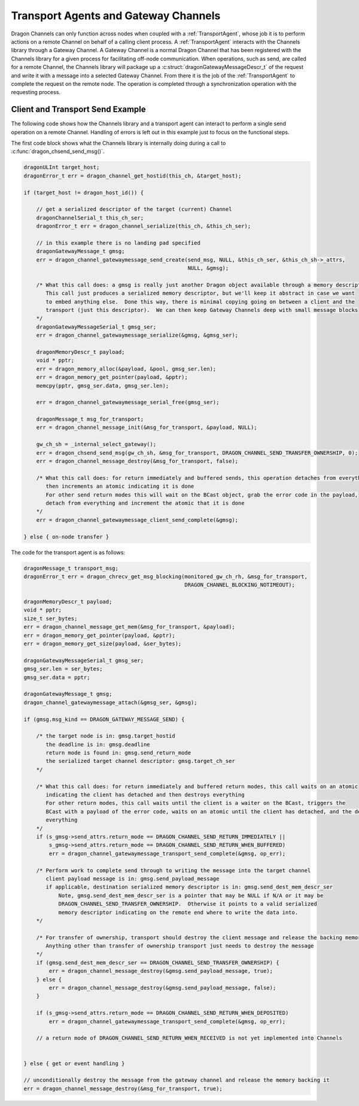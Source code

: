 .. _GatewayChannels:

Transport Agents and Gateway Channels
+++++++++++++++++++++++++++++++++++++

Dragon Channels can only function across nodes when coupled with a :ref:`TransportAgent`, whose job it is to perform
actions on a remote Channel on behalf of a calling client process.  A :ref:`TransportAgent` interacts with the Channels
library through a Gateway Channel.  A Gateway Channel is a normal Dragon Channel that has been registered with the
Channels library for a given process for facilitating off-node communication.  When operations, such as send,
are called for a remote Channel, the Channels library will package up a :c:struct:`dragonGatewayMessageDescr_t` of the
request and write it with a message into a selected Gateway Channel.  From there it is the job of the
:ref:`TransportAgent` to complete the request on the remote node.  The operation is completed through a synchronization
operation with the requesting process.

Client and Transport Send Example
=================================

The following code shows how the Channels library and a transport agent can interact to perform a single send operation
on a remote Channel.  Handling of errors is left out in this example just to focus on the functional steps.

The first code block shows what the Channels library is internally doing during a call to
:c:func:`dragon_chsend_send_msg()`.

.. code-block:: c

    dragonULInt target_host;
    dragonError_t err = dragon_channel_get_hostid(this_ch, &target_host);

    if (target_host != dragon_host_id()) {

        // get a serialized descriptor of the target (current) Channel
        dragonChannelSerial_t this_ch_ser;
        dragonError_t err = dragon_channel_serialize(this_ch, &this_ch_ser);

        // in this example there is no landing pad specified
        dragonGatewayMessage_t gmsg;
        err = dragon_channel_gatewaymessage_send_create(send_msg, NULL, &this_ch_ser, &this_ch_sh->_attrs,
                                                        NULL, &gmsg);

        /* What this call does: a gmsg is really just another Dragon object available through a memory descriptor.
           This call just produces a serialized memory descriptor, but we'll keep it abstract in case we want
           to embed anything else.  Done this way, there is minimal copying going on between a client and the
           transport (just this descriptor).  We can then keep Gateway Channels deep with small message blocks
        */
        dragonGatewayMessageSerial_t gmsg_ser;
        err = dragon_channel_gatewaymessage_serialize(&gmsg, &gmsg_ser);

        dragonMemoryDescr_t payload;
        void * pptr;
        err = dragon_memory_alloc(&payload, &pool, gmsg_ser.len);
        err = dragon_memory_get_pointer(payload, &pptr);
        memcpy(pptr, gmsg_ser.data, gmsg_ser.len);

        err = dragon_channel_gatewaymessage_serial_free(gmsg_ser);

        dragonMessage_t msg_for_transport;
        err = dragon_channel_message_init(&msg_for_transport, &payload, NULL);

        gw_ch_sh = _internal_select_gateway();
        err = dragon_chsend_send_msg(gw_ch_sh, &msg_for_transport, DRAGON_CHANNEL_SEND_TRANSFER_OWNERSHIP, 0);
        err = dragon_channel_message_destroy(&msg_for_transport, false);

        /* What this call does: for return immediately and buffered sends, this operation detaches from everything and
           then increments an atomic indicating it is done
           For other send return modes this will wait on the BCast object, grab the error code in the payload,
           detach from everything and increment the atomic that it is done
        */
        err = dragon_channel_gatewaymessage_client_send_complete(&gmsg);

    } else { on-node transfer }


The code for the transport agent is as follows:

.. code-block:: c

    dragonMessage_t transport_msg;
    dragonError_t err = dragon_chrecv_get_msg_blocking(monitored_gw_ch_rh, &msg_for_transport,
                                                       DRAGON_CHANNEL_BLOCKING_NOTIMEOUT);

    dragonMemoryDescr_t payload;
    void * pptr;
    size_t ser_bytes;
    err = dragon_channel_message_get_mem(&msg_for_transport, &payload);
    err = dragon_memory_get_pointer(payload, &pptr);
    err = dragon_memory_get_size(payload, &ser_bytes);

    dragonGatewayMessageSerial_t gmsg_ser;
    gmsg_ser.len = ser_bytes;
    gmsg_ser.data = pptr;

    dragonGatewayMessage_t gmsg;
    dragon_channel_gatewaymessage_attach(&gmsg_ser, &gmsg);

    if (gmsg.msg_kind == DRAGON_GATEWAY_MESSAGE_SEND) {

        /* the target node is in: gmsg.target_hostid
           the deadline is in: gmsg.deadline
           return mode is found in: gmsg.send_return_mode
           the serialized target channel descriptor: gmsg.target_ch_ser
        */

        /* What this call does: for return immediately and buffered return modes, this call waits on an atomic
           indicating the client has detached and then destroys everything
           For other return modes, this call waits until the client is a waiter on the BCast, triggers the
           BCast with a payload of the error code, waits on an atomic until the client has detached, and the destroys
           everything
        */
        if (s_gmsg->send_attrs.return_mode == DRAGON_CHANNEL_SEND_RETURN_IMMEDIATELY ||
            s_gmsg->send_attrs.return_mode == DRAGON_CHANNEL_SEND_RETURN_WHEN_BUFFERED)
            err = dragon_channel_gatewaymessage_transport_send_complete(&gmsg, op_err);

        /* Perform work to complete send through to writing the message into the target channel
           client payload message is in: gmsg.send_payload_message
           if applicable, destination serialized memory descriptor is in: gmsg.send_dest_mem_descr_ser
               Note, gmsg.send_dest_mem_descr_ser is a pointer that may be NULL if N/A or it may be
               DRAGON_CHANNEL_SEND_TRANSFER_OWNERSHIP.  Otherwise it points to a valid serialized
               memory descriptor indicating on the remote end where to write the data into.
        */

        /* For transfer of ownership, transport should destroy the client message and release the backing memory
           Anything other than transfer of ownership transport just needs to destroy the message
        */
        if (gmsg.send_dest_mem_descr_ser == DRAGON_CHANNEL_SEND_TRANSFER_OWNERSHIP) {
            err = dragon_channel_message_destroy(&gmsg.send_payload_message, true);
        } else {
            err = dragon_channel_message_destroy(&gmsg.send_payload_message, false);
        }

        if (s_gmsg->send_attrs.return_mode == DRAGON_CHANNEL_SEND_RETURN_WHEN_DEPOSITED)
            err = dragon_channel_gatewaymessage_transport_send_complete(&gmsg, op_err);

        // a return mode of DRAGON_CHANNEL_SEND_RETURN_WHEN_RECEIVED is not yet implemented into Channels


    } else { get or event handling }

    // unconditionally destroy the message from the gateway channel and release the memory backing it
    err = dragon_channel_message_destroy(&msg_for_transport, true);

.. TBD - This moves to the external API reference eventually.
.. .. _GatewayChannelsAPI:

.. Client API
.. ==========
.. This section documents the user-level C API.

.. Structures
.. ----------

.. .. doxygenenum:: dragonGatewayMessageKind_t

.. .. doxygenstruct:: dragonGatewayMessage_t
..     :members:

.. Functions
.. ---------

.. .. c:function:: dragonError_t dragon_channel_register_gateway(dragonChannelDescr_t * ch)

..     **NOT YET IMPLEMENTED**

..     Register the Channel *ch* as a gateway channel. Channels that cannot be serviced locally by the calling
..     process, such as Channels that reside in off-node memory, will interact with any of the available gateway
..     Channels registered with this function. *ch* must be addressable by the calling process to be a valid
..     gateway.

..     Implementers need to provide a service process that manages messages placed into the gateway Channels for
..     off-node interactions.

..     Returns ``DRAGON_SUCCESS`` or an error code.

.. .. doxygenfunction:: dragon_channel_gatewaymessage_send_create

.. .. doxygenfunction:: dragon_channel_gatewaymessage_get_create

.. .. doxygenfunction:: dragon_channel_gatewaymessage_event_create

.. .. doxygenfunction:: dragon_channel_gatewaymessage_destroy

.. .. doxygenfunction:: dragon_channel_gatewaymessage_serialize

.. .. doxygenfunction:: dragon_channel_gatewaymessage_serial_free

.. .. doxygenfunction:: dragon_channel_gatewaymessage_attach

.. .. doxygenfunction:: dragon_channel_gatewaymessage_detach

.. .. doxygenfunction:: dragon_channel_gatewaymessage_transport_send_cmplt

.. .. doxygenfunction:: dragon_channel_gatewaymessage_client_send_cmplt

.. .. doxygenfunction:: dragon_channel_gatewaymessage_transport_get_cmplt

.. .. doxygenfunction:: dragon_channel_gatewaymessage_client_get_cmplt

.. .. doxygenfunction:: dragon_channel_gatewaymessage_transport_event_cmplt

.. .. doxygenfunction:: dragon_channel_gatewaymessage_client_event_cmplt
